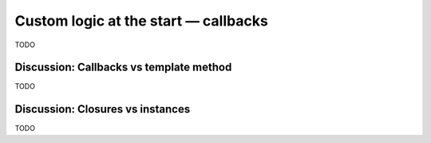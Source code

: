 Custom logic at the start — callbacks
=====================================

TODO

Discussion: Callbacks vs template method
----------------------------------------

TODO

Discussion: Closures vs instances
---------------------------------

TODO
